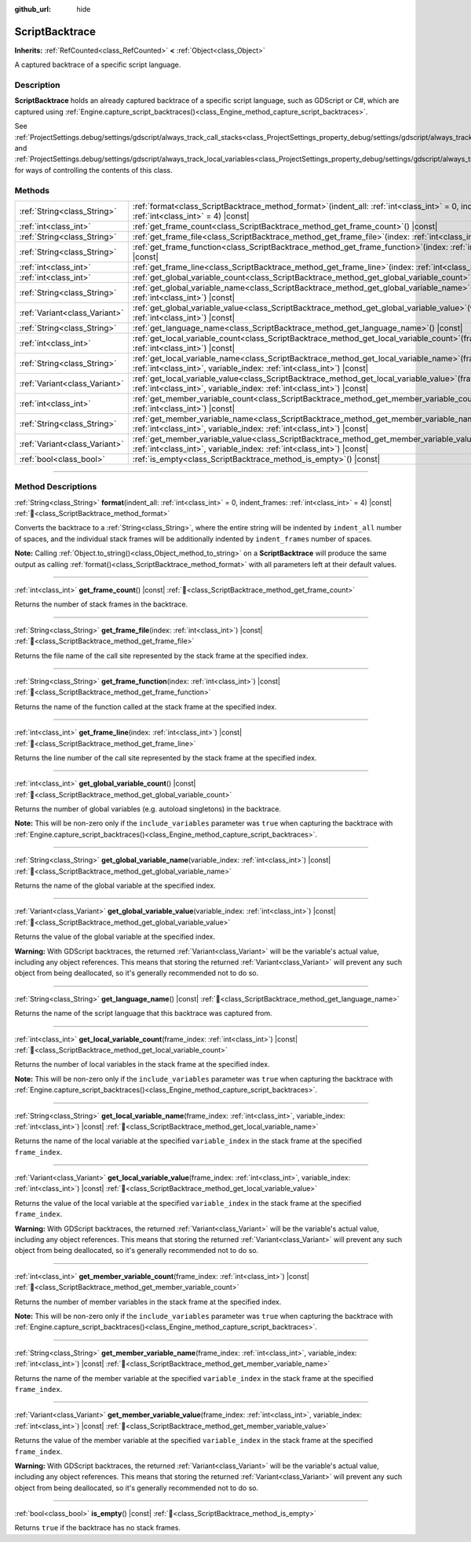 :github_url: hide

.. DO NOT EDIT THIS FILE!!!
.. Generated automatically from Godot engine sources.
.. Generator: https://github.com/godotengine/godot/tree/master/doc/tools/make_rst.py.
.. XML source: https://github.com/godotengine/godot/tree/master/doc/classes/ScriptBacktrace.xml.

.. _class_ScriptBacktrace:

ScriptBacktrace
===============

**Inherits:** :ref:`RefCounted<class_RefCounted>` **<** :ref:`Object<class_Object>`

A captured backtrace of a specific script language.

.. rst-class:: classref-introduction-group

Description
-----------

**ScriptBacktrace** holds an already captured backtrace of a specific script language, such as GDScript or C#, which are captured using :ref:`Engine.capture_script_backtraces()<class_Engine_method_capture_script_backtraces>`.

See :ref:`ProjectSettings.debug/settings/gdscript/always_track_call_stacks<class_ProjectSettings_property_debug/settings/gdscript/always_track_call_stacks>` and :ref:`ProjectSettings.debug/settings/gdscript/always_track_local_variables<class_ProjectSettings_property_debug/settings/gdscript/always_track_local_variables>` for ways of controlling the contents of this class.

.. rst-class:: classref-reftable-group

Methods
-------

.. table::
   :widths: auto

   +-------------------------------+-------------------------------------------------------------------------------------------------------------------------------------------------------------------------------------+
   | :ref:`String<class_String>`   | :ref:`format<class_ScriptBacktrace_method_format>`\ (\ indent_all\: :ref:`int<class_int>` = 0, indent_frames\: :ref:`int<class_int>` = 4\ ) |const|                                 |
   +-------------------------------+-------------------------------------------------------------------------------------------------------------------------------------------------------------------------------------+
   | :ref:`int<class_int>`         | :ref:`get_frame_count<class_ScriptBacktrace_method_get_frame_count>`\ (\ ) |const|                                                                                                  |
   +-------------------------------+-------------------------------------------------------------------------------------------------------------------------------------------------------------------------------------+
   | :ref:`String<class_String>`   | :ref:`get_frame_file<class_ScriptBacktrace_method_get_frame_file>`\ (\ index\: :ref:`int<class_int>`\ ) |const|                                                                     |
   +-------------------------------+-------------------------------------------------------------------------------------------------------------------------------------------------------------------------------------+
   | :ref:`String<class_String>`   | :ref:`get_frame_function<class_ScriptBacktrace_method_get_frame_function>`\ (\ index\: :ref:`int<class_int>`\ ) |const|                                                             |
   +-------------------------------+-------------------------------------------------------------------------------------------------------------------------------------------------------------------------------------+
   | :ref:`int<class_int>`         | :ref:`get_frame_line<class_ScriptBacktrace_method_get_frame_line>`\ (\ index\: :ref:`int<class_int>`\ ) |const|                                                                     |
   +-------------------------------+-------------------------------------------------------------------------------------------------------------------------------------------------------------------------------------+
   | :ref:`int<class_int>`         | :ref:`get_global_variable_count<class_ScriptBacktrace_method_get_global_variable_count>`\ (\ ) |const|                                                                              |
   +-------------------------------+-------------------------------------------------------------------------------------------------------------------------------------------------------------------------------------+
   | :ref:`String<class_String>`   | :ref:`get_global_variable_name<class_ScriptBacktrace_method_get_global_variable_name>`\ (\ variable_index\: :ref:`int<class_int>`\ ) |const|                                        |
   +-------------------------------+-------------------------------------------------------------------------------------------------------------------------------------------------------------------------------------+
   | :ref:`Variant<class_Variant>` | :ref:`get_global_variable_value<class_ScriptBacktrace_method_get_global_variable_value>`\ (\ variable_index\: :ref:`int<class_int>`\ ) |const|                                      |
   +-------------------------------+-------------------------------------------------------------------------------------------------------------------------------------------------------------------------------------+
   | :ref:`String<class_String>`   | :ref:`get_language_name<class_ScriptBacktrace_method_get_language_name>`\ (\ ) |const|                                                                                              |
   +-------------------------------+-------------------------------------------------------------------------------------------------------------------------------------------------------------------------------------+
   | :ref:`int<class_int>`         | :ref:`get_local_variable_count<class_ScriptBacktrace_method_get_local_variable_count>`\ (\ frame_index\: :ref:`int<class_int>`\ ) |const|                                           |
   +-------------------------------+-------------------------------------------------------------------------------------------------------------------------------------------------------------------------------------+
   | :ref:`String<class_String>`   | :ref:`get_local_variable_name<class_ScriptBacktrace_method_get_local_variable_name>`\ (\ frame_index\: :ref:`int<class_int>`, variable_index\: :ref:`int<class_int>`\ ) |const|     |
   +-------------------------------+-------------------------------------------------------------------------------------------------------------------------------------------------------------------------------------+
   | :ref:`Variant<class_Variant>` | :ref:`get_local_variable_value<class_ScriptBacktrace_method_get_local_variable_value>`\ (\ frame_index\: :ref:`int<class_int>`, variable_index\: :ref:`int<class_int>`\ ) |const|   |
   +-------------------------------+-------------------------------------------------------------------------------------------------------------------------------------------------------------------------------------+
   | :ref:`int<class_int>`         | :ref:`get_member_variable_count<class_ScriptBacktrace_method_get_member_variable_count>`\ (\ frame_index\: :ref:`int<class_int>`\ ) |const|                                         |
   +-------------------------------+-------------------------------------------------------------------------------------------------------------------------------------------------------------------------------------+
   | :ref:`String<class_String>`   | :ref:`get_member_variable_name<class_ScriptBacktrace_method_get_member_variable_name>`\ (\ frame_index\: :ref:`int<class_int>`, variable_index\: :ref:`int<class_int>`\ ) |const|   |
   +-------------------------------+-------------------------------------------------------------------------------------------------------------------------------------------------------------------------------------+
   | :ref:`Variant<class_Variant>` | :ref:`get_member_variable_value<class_ScriptBacktrace_method_get_member_variable_value>`\ (\ frame_index\: :ref:`int<class_int>`, variable_index\: :ref:`int<class_int>`\ ) |const| |
   +-------------------------------+-------------------------------------------------------------------------------------------------------------------------------------------------------------------------------------+
   | :ref:`bool<class_bool>`       | :ref:`is_empty<class_ScriptBacktrace_method_is_empty>`\ (\ ) |const|                                                                                                                |
   +-------------------------------+-------------------------------------------------------------------------------------------------------------------------------------------------------------------------------------+

.. rst-class:: classref-section-separator

----

.. rst-class:: classref-descriptions-group

Method Descriptions
-------------------

.. _class_ScriptBacktrace_method_format:

.. rst-class:: classref-method

:ref:`String<class_String>` **format**\ (\ indent_all\: :ref:`int<class_int>` = 0, indent_frames\: :ref:`int<class_int>` = 4\ ) |const| :ref:`🔗<class_ScriptBacktrace_method_format>`

Converts the backtrace to a :ref:`String<class_String>`, where the entire string will be indented by ``indent_all`` number of spaces, and the individual stack frames will be additionally indented by ``indent_frames`` number of spaces.

\ **Note:** Calling :ref:`Object.to_string()<class_Object_method_to_string>` on a **ScriptBacktrace** will produce the same output as calling :ref:`format()<class_ScriptBacktrace_method_format>` with all parameters left at their default values.

.. rst-class:: classref-item-separator

----

.. _class_ScriptBacktrace_method_get_frame_count:

.. rst-class:: classref-method

:ref:`int<class_int>` **get_frame_count**\ (\ ) |const| :ref:`🔗<class_ScriptBacktrace_method_get_frame_count>`

Returns the number of stack frames in the backtrace.

.. rst-class:: classref-item-separator

----

.. _class_ScriptBacktrace_method_get_frame_file:

.. rst-class:: classref-method

:ref:`String<class_String>` **get_frame_file**\ (\ index\: :ref:`int<class_int>`\ ) |const| :ref:`🔗<class_ScriptBacktrace_method_get_frame_file>`

Returns the file name of the call site represented by the stack frame at the specified index.

.. rst-class:: classref-item-separator

----

.. _class_ScriptBacktrace_method_get_frame_function:

.. rst-class:: classref-method

:ref:`String<class_String>` **get_frame_function**\ (\ index\: :ref:`int<class_int>`\ ) |const| :ref:`🔗<class_ScriptBacktrace_method_get_frame_function>`

Returns the name of the function called at the stack frame at the specified index.

.. rst-class:: classref-item-separator

----

.. _class_ScriptBacktrace_method_get_frame_line:

.. rst-class:: classref-method

:ref:`int<class_int>` **get_frame_line**\ (\ index\: :ref:`int<class_int>`\ ) |const| :ref:`🔗<class_ScriptBacktrace_method_get_frame_line>`

Returns the line number of the call site represented by the stack frame at the specified index.

.. rst-class:: classref-item-separator

----

.. _class_ScriptBacktrace_method_get_global_variable_count:

.. rst-class:: classref-method

:ref:`int<class_int>` **get_global_variable_count**\ (\ ) |const| :ref:`🔗<class_ScriptBacktrace_method_get_global_variable_count>`

Returns the number of global variables (e.g. autoload singletons) in the backtrace.

\ **Note:** This will be non-zero only if the ``include_variables`` parameter was ``true`` when capturing the backtrace with :ref:`Engine.capture_script_backtraces()<class_Engine_method_capture_script_backtraces>`.

.. rst-class:: classref-item-separator

----

.. _class_ScriptBacktrace_method_get_global_variable_name:

.. rst-class:: classref-method

:ref:`String<class_String>` **get_global_variable_name**\ (\ variable_index\: :ref:`int<class_int>`\ ) |const| :ref:`🔗<class_ScriptBacktrace_method_get_global_variable_name>`

Returns the name of the global variable at the specified index.

.. rst-class:: classref-item-separator

----

.. _class_ScriptBacktrace_method_get_global_variable_value:

.. rst-class:: classref-method

:ref:`Variant<class_Variant>` **get_global_variable_value**\ (\ variable_index\: :ref:`int<class_int>`\ ) |const| :ref:`🔗<class_ScriptBacktrace_method_get_global_variable_value>`

Returns the value of the global variable at the specified index.

\ **Warning:** With GDScript backtraces, the returned :ref:`Variant<class_Variant>` will be the variable's actual value, including any object references. This means that storing the returned :ref:`Variant<class_Variant>` will prevent any such object from being deallocated, so it's generally recommended not to do so.

.. rst-class:: classref-item-separator

----

.. _class_ScriptBacktrace_method_get_language_name:

.. rst-class:: classref-method

:ref:`String<class_String>` **get_language_name**\ (\ ) |const| :ref:`🔗<class_ScriptBacktrace_method_get_language_name>`

Returns the name of the script language that this backtrace was captured from.

.. rst-class:: classref-item-separator

----

.. _class_ScriptBacktrace_method_get_local_variable_count:

.. rst-class:: classref-method

:ref:`int<class_int>` **get_local_variable_count**\ (\ frame_index\: :ref:`int<class_int>`\ ) |const| :ref:`🔗<class_ScriptBacktrace_method_get_local_variable_count>`

Returns the number of local variables in the stack frame at the specified index.

\ **Note:** This will be non-zero only if the ``include_variables`` parameter was ``true`` when capturing the backtrace with :ref:`Engine.capture_script_backtraces()<class_Engine_method_capture_script_backtraces>`.

.. rst-class:: classref-item-separator

----

.. _class_ScriptBacktrace_method_get_local_variable_name:

.. rst-class:: classref-method

:ref:`String<class_String>` **get_local_variable_name**\ (\ frame_index\: :ref:`int<class_int>`, variable_index\: :ref:`int<class_int>`\ ) |const| :ref:`🔗<class_ScriptBacktrace_method_get_local_variable_name>`

Returns the name of the local variable at the specified ``variable_index`` in the stack frame at the specified ``frame_index``.

.. rst-class:: classref-item-separator

----

.. _class_ScriptBacktrace_method_get_local_variable_value:

.. rst-class:: classref-method

:ref:`Variant<class_Variant>` **get_local_variable_value**\ (\ frame_index\: :ref:`int<class_int>`, variable_index\: :ref:`int<class_int>`\ ) |const| :ref:`🔗<class_ScriptBacktrace_method_get_local_variable_value>`

Returns the value of the local variable at the specified ``variable_index`` in the stack frame at the specified ``frame_index``.

\ **Warning:** With GDScript backtraces, the returned :ref:`Variant<class_Variant>` will be the variable's actual value, including any object references. This means that storing the returned :ref:`Variant<class_Variant>` will prevent any such object from being deallocated, so it's generally recommended not to do so.

.. rst-class:: classref-item-separator

----

.. _class_ScriptBacktrace_method_get_member_variable_count:

.. rst-class:: classref-method

:ref:`int<class_int>` **get_member_variable_count**\ (\ frame_index\: :ref:`int<class_int>`\ ) |const| :ref:`🔗<class_ScriptBacktrace_method_get_member_variable_count>`

Returns the number of member variables in the stack frame at the specified index.

\ **Note:** This will be non-zero only if the ``include_variables`` parameter was ``true`` when capturing the backtrace with :ref:`Engine.capture_script_backtraces()<class_Engine_method_capture_script_backtraces>`.

.. rst-class:: classref-item-separator

----

.. _class_ScriptBacktrace_method_get_member_variable_name:

.. rst-class:: classref-method

:ref:`String<class_String>` **get_member_variable_name**\ (\ frame_index\: :ref:`int<class_int>`, variable_index\: :ref:`int<class_int>`\ ) |const| :ref:`🔗<class_ScriptBacktrace_method_get_member_variable_name>`

Returns the name of the member variable at the specified ``variable_index`` in the stack frame at the specified ``frame_index``.

.. rst-class:: classref-item-separator

----

.. _class_ScriptBacktrace_method_get_member_variable_value:

.. rst-class:: classref-method

:ref:`Variant<class_Variant>` **get_member_variable_value**\ (\ frame_index\: :ref:`int<class_int>`, variable_index\: :ref:`int<class_int>`\ ) |const| :ref:`🔗<class_ScriptBacktrace_method_get_member_variable_value>`

Returns the value of the member variable at the specified ``variable_index`` in the stack frame at the specified ``frame_index``.

\ **Warning:** With GDScript backtraces, the returned :ref:`Variant<class_Variant>` will be the variable's actual value, including any object references. This means that storing the returned :ref:`Variant<class_Variant>` will prevent any such object from being deallocated, so it's generally recommended not to do so.

.. rst-class:: classref-item-separator

----

.. _class_ScriptBacktrace_method_is_empty:

.. rst-class:: classref-method

:ref:`bool<class_bool>` **is_empty**\ (\ ) |const| :ref:`🔗<class_ScriptBacktrace_method_is_empty>`

Returns ``true`` if the backtrace has no stack frames.

.. |virtual| replace:: :abbr:`virtual (This method should typically be overridden by the user to have any effect.)`
.. |const| replace:: :abbr:`const (This method has no side effects. It doesn't modify any of the instance's member variables.)`
.. |vararg| replace:: :abbr:`vararg (This method accepts any number of arguments after the ones described here.)`
.. |constructor| replace:: :abbr:`constructor (This method is used to construct a type.)`
.. |static| replace:: :abbr:`static (This method doesn't need an instance to be called, so it can be called directly using the class name.)`
.. |operator| replace:: :abbr:`operator (This method describes a valid operator to use with this type as left-hand operand.)`
.. |bitfield| replace:: :abbr:`BitField (This value is an integer composed as a bitmask of the following flags.)`
.. |void| replace:: :abbr:`void (No return value.)`
